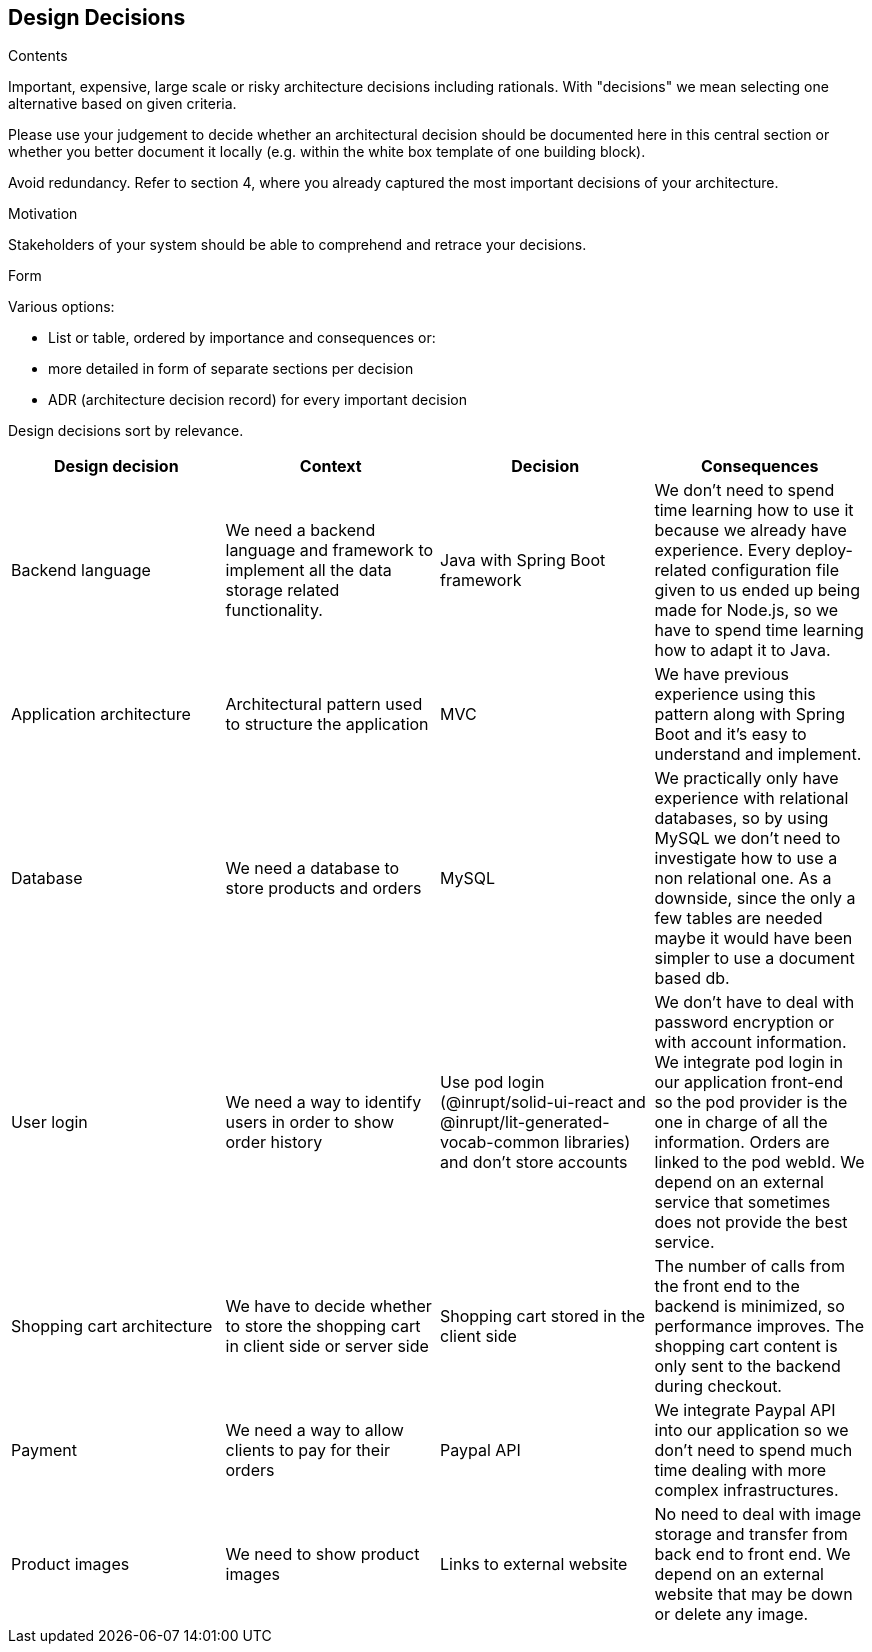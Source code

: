 [[section-design-decisions]]
== Design Decisions


[role="arc42help"]
****
.Contents
Important, expensive, large scale or risky architecture decisions including rationals.
With "decisions" we mean selecting one alternative based on given criteria.

Please use your judgement to decide whether an architectural decision should be documented
here in this central section or whether you better document it locally
(e.g. within the white box template of one building block).

Avoid redundancy. Refer to section 4, where you already captured the most important decisions of your architecture.

.Motivation
Stakeholders of your system should be able to comprehend and retrace your decisions.

.Form
Various options:

* List or table, ordered by importance and consequences or:
* more detailed in form of separate sections per decision
* ADR (architecture decision record) for every important decision
****

Design decisions sort by relevance.
[options="header"]
|===
| Design decision   | Context   | Decision   | Consequences
| Backend language  | We need a backend language and framework to implement all the data storage related functionality. | Java with Spring Boot framework | We don't need to spend time learning how to use it because we already have experience. Every deploy-related configuration file given to us ended up being made for Node.js, so we have to spend time learning how to adapt it to Java.
| Application architecture | Architectural pattern used to structure the application | MVC | We have previous experience using this pattern along with Spring Boot and it's easy to understand and implement.
| Database | We need a database to store products and orders | MySQL | We practically only have experience with relational databases, so by using MySQL we don't need to investigate how to use a non relational one. As a downside, since the only a few tables are needed maybe it would have been simpler to use a document based db.
| User login | We need a way to identify users in order to show order history | Use pod login (@inrupt/solid-ui-react and @inrupt/lit-generated-vocab-common libraries) and don't store accounts | We don't have to deal with password encryption or with account information. We integrate pod login in our application front-end so the pod provider is the one in charge of all the information. Orders are linked to the pod webId. We depend on an external service that sometimes does not provide the best service.
| Shopping cart architecture | We have to decide whether to store the shopping cart in client side or server side | Shopping cart stored in the client side | The number of calls from the front end to the backend is minimized, so performance improves. The shopping cart content is only sent to the backend during checkout.
| Payment | We need a way to allow clients to pay for their orders | Paypal API | We integrate Paypal API into our application so we don't need to spend much time dealing with more complex infrastructures.
| Product images | We need to show product images | Links to external website | No need to deal with image storage and transfer from back end to front end. We depend on an external website that may be down or delete any image.
|===
